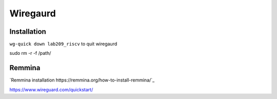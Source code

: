 Wiregaurd
----------------

Installation
~~~~~~~~~~~~~~~~~


``wg-quick down lab209_riscv`` to quit wiregaurd


sudo rm -r -f /path/

Remmina
~~~~~~~~~~~~~~~~~

`Remmina installation https://remmina.org/how-to-install-remmina/`_

https://www.wireguard.com/quickstart/